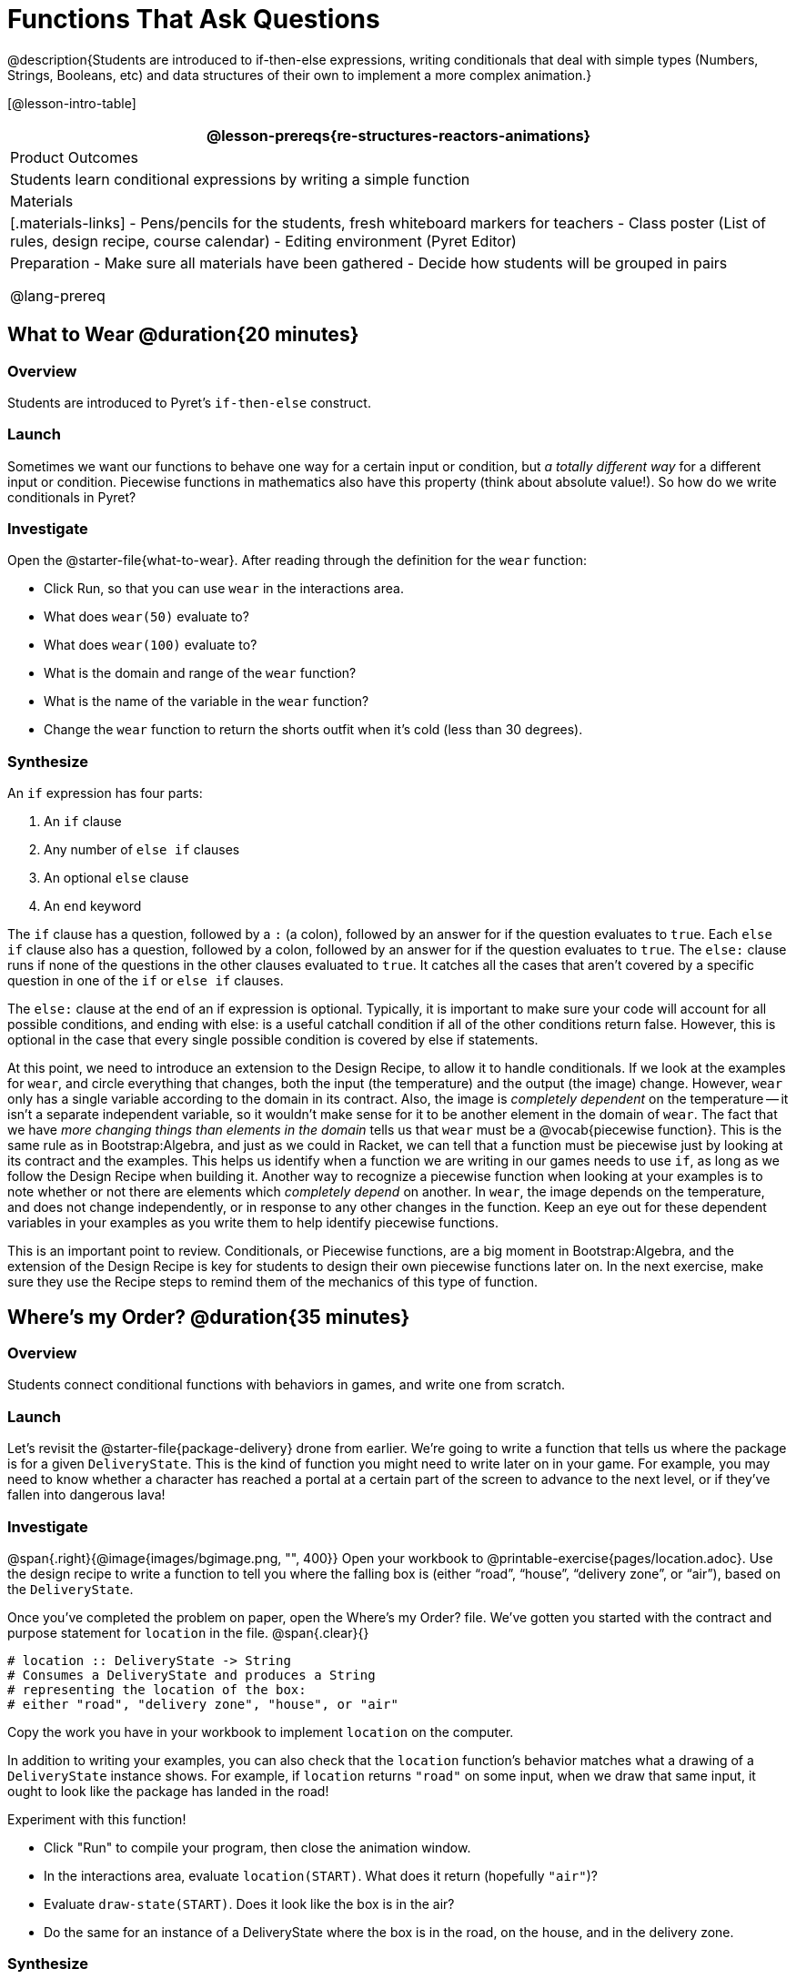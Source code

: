 = Functions That Ask Questions

@description{Students are introduced to if-then-else expressions, writing conditionals that deal with simple types (Numbers, Strings, Booleans, etc) and data structures of their own to implement a more complex animation.}

[@lesson-intro-table]
|===
@lesson-prereqs{re-structures-reactors-animations}

| Product Outcomes
|
Students learn conditional expressions by writing a simple function

| Materials
|[.materials-links]
- Pens/pencils for the students, fresh whiteboard markers for teachers
- Class poster (List of rules, design recipe, course calendar)
- Editing environment (Pyret Editor)

| Preparation
- Make sure all materials have been gathered
- Decide how students will be grouped in pairs

@lang-prereq
|===

== What to Wear @duration{20 minutes}

=== Overview
Students are introduced to Pyret's `if-then-else` construct.

=== Launch
Sometimes we want our functions to behave one way for a certain input or condition, but _a totally different way_ for a different input or condition. Piecewise functions in mathematics also have this property (think about absolute value!). So how do we write conditionals in Pyret?

=== Investigate

[.lesson-instruction]
--
Open the @starter-file{what-to-wear}. After reading through the definition for the `wear` function:

- Click Run, so that you can use `wear` in the interactions area.
- What does `wear(50)` evaluate to?
- What does `wear(100)` evaluate to?
- What is the domain and range of the `wear` function?
- What is the name of the variable in the `wear` function?
- Change the `wear` function to return the shorts outfit when it’s cold (less than 30 degrees).
--

=== Synthesize
An `if` expression has four parts:

. An `if` clause
. Any number of `else if` clauses
. An optional `else` clause
. An `end` keyword

The `if` clause has a question, followed by a `:` (a colon), followed by an answer for if the question evaluates to `true`. Each `else if` clause also has a question, followed by a colon, followed by an answer for if the question evaluates to `true`. The `else:` clause runs if none of the questions in the other clauses evaluated to `true`. It catches all the cases that aren’t covered by a specific question in one of the `if` or `else if` clauses.

The `else:` clause at the end of an if expression is optional. Typically, it is important to make sure your code will account for all possible conditions, and ending with else: is a useful catchall condition if all of the other conditions return false. However, this is optional in the case that every single possible condition is covered by else if statements.

At this point, we need to introduce an extension to the Design Recipe, to allow it to handle conditionals. If we look at the examples for `wear`, and circle everything that changes, both the input (the temperature) and the output (the image) change. However, `wear` only has a single variable according to the domain in its contract. Also, the image is _completely dependent_ on the temperature -- it isn’t a separate independent variable, so it wouldn’t make sense for it to be another element in the domain of `wear`. The fact that we have _more changing things than elements in the domain_ tells us that `wear` must be a @vocab{piecewise function}. This is the same rule as in Bootstrap:Algebra, and just as we could in Racket, we can tell that a function must be piecewise just by looking at its contract and the examples. This helps us identify when a function we are writing in our games needs to use `if`, as long as we follow the Design Recipe when building it. Another way to recognize a piecewise function when looking at your examples is to note whether or not there are elements which _completely depend_ on another. In `wear`, the image depends on the temperature, and does not change independently, or in response to any other changes in the function. Keep an eye out for these dependent variables in your examples as you write them to help identify piecewise functions.

This is an important point to review. Conditionals, or Piecewise functions, are a big moment in Bootstrap:Algebra, and the extension of the Design Recipe is key for students to design their own piecewise functions later on. In the next exercise, make sure they use the Recipe steps to remind them of the mechanics of this type of function.

== Where’s my Order? @duration{35 minutes}

=== Overview
Students connect conditional functions with behaviors in games, and write one from scratch.

=== Launch
Let’s revisit the @starter-file{package-delivery} drone from earlier. We’re going to write a function that tells us where the package is for a given `DeliveryState`. This is the kind of function you might need to write later on in your game. For example, you may need to know whether a character has reached a portal at a certain part of the screen to advance to the next level, or if they’ve fallen into dangerous lava!

=== Investigate
[.lesson-instruction]
--
@span{.right}{@image{images/bgimage.png, "", 400}}
Open your workbook to @printable-exercise{pages/location.adoc}. Use the design recipe to write a function to tell you where the falling box is (either "`road`", "`house`", "`delivery zone`", or "`air`"), based on the `DeliveryState`. 

Once you’ve completed the problem on paper, open the Where's my Order? file. We’ve gotten you started with the contract and purpose statement for `location` in the file.
@span{.clear}{}
----
# location :: DeliveryState -> String
# Consumes a DeliveryState and produces a String
# representing the location of the box:
# either "road", "delivery zone", "house", or "air"
----

Copy the work you have in your workbook to implement `location` on the computer.
--

In addition to writing your examples, you can also check that the `location` function’s behavior matches what a drawing of a `DeliveryState` instance shows. For example, if `location` returns `"road"` on some input, when we draw that same input, it ought to look like the package has landed in the road!

[.lesson-instruction]
--
Experiment with this function!

- Click "Run" to compile your program, then close the animation window.
- In the interactions area, evaluate `location(START)`. What does it return (hopefully `"air"`)?
- Evaluate `draw-state(START)`. Does it look like the box is in the air?
- Do the same for an instance of a DeliveryState where the box is in the road, on the house, and in the delivery zone.
--

=== Synthesize
These experiments show an important connection between functions that work with instances of a data structure, and the way we draw those instances. In our design for the animation, we have an understanding of what different regions of the screen mean. Here, we see that the draw-state and location functions both share this understanding to give consistent information about the animation.

== Piecewise Bug Hunting @duration{15 minutes}

=== Overview
Students flex their conditional-function muscles, by looking at buggy conditions and figuring out what went wrong.

=== Launch

=== Investigate
Open your workbook to @printable-exercise{pages/bug-hunting.adoc}. In the left column, we’ve given you broken or buggy Pyret code. On the right, we’ve given you space to either write out the correct code, or write an explanation of the problems with the provided code. Work through this workbook page, then check with your partner to confirm you’ve found all the bugs!

== Colorful Sun @duration{30 minutes}

=== Overview
Students return to an animation they've created before, and enhance it by using conditionals.

=== Launch
Let’s return to your @link{https://code.pyret.org/editor#share=0B9rKDmABYlJVSm94cFA4T3R2NTA, sunset animation} from the previous unit. Currently, the sun’s x and y-coordinate change to make it move across the screen and disappear behind the horizon. In this unit, we’ll make the animation a bit more realistic, by changing the color of the sun as it gets lower in the sky. At the top of the screen, the sun should be yellow, then change to orange as it gets to the middle of the screen, and then become red as it reaches the bottom, close to the horizon.

In programming, it is fairly common that you will change a program that you’ve already written to do something new or different. Modifying existing code is a valuable skill, and one that we want to practice with this exercise. It is so useful, in fact, that we’ve created a worksheet to help you map out what needs to change in an existing animation to support new behavior.

=== Investigate
[.lesson-instruction]
Turn to @printable-exercise{pages/animation-worksheet-samples.adoc}. Fill in the description of the animation change and three sample images at the top of the first page. If you don’t have colored pencils, just make an annotation near each sketch as to what color the sun should be in that sketch.

Once you know what new behavior you want, the next task is to build it into your code. The next two tables in the worksheet ask you to think about the NEW features that are changing in your game and how you might capture them.

[.lesson-instruction]
Talk with your partner about what new information is changing and how you might build that into your program. Does the color change in a predictable way? Is the color a new field that is independent of the fields you already have? Based on your answer, do you think you will need to add something new to your `SunsetState` data structure, or can you change the look of your animation based on what is already there?

There are a number of ways students can solve this problem. Once students have brainstormed with their partners, have a classroom discussion to have pairs share their ideas.

Since the color of the sun will be changing, we _could_ add a field to the `SunsetState` data structure, such as a String with the current color name. However, the color will not change independently: we want the color to change based on the position of the sun in the sky, and get darker as it gets lower. Let’s figure out how to make the sun color change based only on the fields we already have.

[.lesson-instruction]
Fill in the table at the bottom of the worksheet assuming we are not changing the data structure: which components (including existing functions) need to change?

If we have decided not to add fields, you should have marked that the `draw-state` method changes, but nothing else needs to. We only change `next-state-tick` and `next-state-key` if there has been a change to the data structure.

You may need to guide students to realizing that a change in the appearance of the animation can be done entirely through draw-state. This is another point for emphasizing the separation between maintaining instances and drawing instances.

How do we change `draw-state`? Our first instinct may be to turn it into a piecewise function, and draw something different when the `SunsetState`’s y-coordinate gets below 225 or below 150. This would yield code along the lines of:

----
fun draw-state(a-sunset):
  if a-sunset.y < 150:
    put-image(
    rectangle(WIDTH, HORIZON-HEIGHT, "solid", "brown"),
              200, 50,
              put-image(circle(25, "solid", "yellow"),
                        a-sunset.x, a-sunset.y,
     rectangle(WIDTH, HEIGHT, "solid", "light-blue")))
  else if a.sunset.y < 225:
    # same code with "orange" as sun color
  else:
    # same code with "red" as sun color
 end
end
----

Notice that this version contains three very similar calls to `put-image`. The _only_ thing that is different about these three calls is the color we use to draw the sun. Whenever you find yourself writing nearly-identical expressions multiple times, you should create another function that computes the piece that is different. You can then write the overall expression just once, calling the new function to handle the different part. Functions that handle one part of an overall computation are called @vocab{helper functions}.

Assume for the moment that we had written a helper function called `draw-sun` that takes a `SunsetState` and returns the image to use for the sun. If we had such a function, then our `draw-state` function would look as follows:

----
fun draw-state(a-sunset):
  put-image(
  rectangle(WIDTH, HORIZON-HEIGHT, "solid", "brown"),
            200, 50,
            put-image(draw-sun(a-sunset),
                      a-sunset.x, a-sunset.y,
        rectangle(WIDTH, HEIGHT, "solid", "light-blue")))
end
----

[.lesson-instruction]
Open your workbook to @printable-exercise{pages/draw-sun.adoc}. Here we have directions for writing a function called `draw-sun`, which consumes a `SunsetState` and produces an image of the sun, whose color is either "`yellow`", "`orange`", or "`red`" depending on its y-coordinate.

The word problem assumes a background scene size of 400x300 pixels. Once students use their draw-sun function in their animation, they may need to change the specific conditions if they have a much larger or smaller scene.

Once you’ve completed and typed the `draw-sun` function into your sunset animation program, modify `draw-state` to use it as we showed just above.

Now let’s think about having the sunset animation "`start again`"after the sun sets, with the sun reappearing in the upper-left corner.

[.lesson-instruction]
Assume you edited your animation to restart the sun at the upper left after it sets. What color _should_ the sun be when it appears at the upper-left the second time around? What color _will_ it be based on your code? Will it be yellow again, or will the color have changed somehow to red?

To figure this out, think about what controls the color of the sun in your current code.

[.lesson-instruction]
Edit the sunset animation so that the animation restarts. 

- Which of your functions has to be modified to include this change? 
- Is restarting fundamentally about drawing one frame or about generating new instances? 
- Use that question to help yourself figure out which function to modify. You could use the space for examples of functions at the end of your worksheet on extending the animation to write a new example before you modify your code.

=== Synthesize
This question about the color of the sun is an especially good question-and it likely to come up-from students who may have experience programming with variables and updates in other languages, such as Scratch (where the color would have changed to red). In our approach, where we simply determine the sun color from the y-coordinate, the sun should naturally restart as yellow. Of course, if students had maintained the sun color as a separate field in their data structure, they would have to consider this issue, and manually reset the sun color as well as the y-coordinate when restarting the animation.

*Optional:* In addition to changing the color of the sun, have the background color change as well: it should be light blue when the sun is high in the sky, and get darker as the sun sets.

Like changing the color of the sun, there are multiple valid ways of completing this optional activity. If you have students solving the same problem with different code, have them share their code with the class and have a discussion about the merits
of each version.
